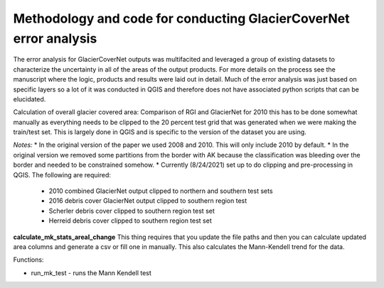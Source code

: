 Methodology and code for conducting GlacierCoverNet error analysis 
===================================================================

The error analysis for GlacierCoverNet outputs was multifacited and leveraged a group of existing datasets to characterize the uncertainty in all of the
areas of the output products. For more details on the process see the manuscript where the logic, products and results were laid out in detail.
Much of the error analysis was just based on specific layers so a lot of it was conducted in QGIS and therefore does not have associated python scripts that can be elucidated. 

Calculation of overall glacier covered area: 
Comparison of RGI and GlacierNet for 2010 this has to be done somewhat manually as everything needs to be clipped to the 20 percent test 
grid that was generated when we were making the train/test set. This is largely done in QGIS and is specific to the version of the dataset you are using. 

*Notes:*    
* In the original version of the paper we used 2008 and 2010. This will only include 2010 by default.   
* In the original version we removed some partitions from the border with AK because the classification was bleeding over the border and needed to be constrained somehow. 
* Currently (8/24/2021) set up to do clipping and pre-processing in QGIS. The following are required: 
    * 2010 combined GlacierNet output clipped to northern and southern test sets   
    * 2016 debris cover GlacierNet output clipped to southern region test    
    * Scherler debris cover clipped to southern region test set    
    * Herreid debris cover clipped to southern region test set    

**calculate_mk_stats_areal_change**
This thing requires that you update the file paths and then you can calculate updated area columns and generate a csv or fill one in 
manually. This also calculates the Mann-Kendell trend for the data. 

Functions:   

* run_mk_test - runs the Mann Kendell test 





